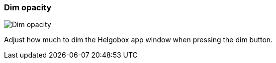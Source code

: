 [#settings-dim-opacity]
=== Dim opacity

image:generated/screenshots/elements/settings/dim-opacity.png[Dim opacity, role="related thumb right"]

Adjust how much to dim the Helgobox app window when pressing the dim button.


